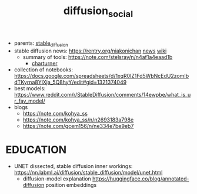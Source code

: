 :PROPERTIES:
:ID:       8cc11f25-5e9e-4afe-9770-3d7089ca0ac4
:END:
#+title: diffusion_social
#+filetags: :nawanomicon:
- parents: [[id:c7fe7e79-73d3-4cc7-a673-2c2e259ab5b5][stable_diffusion]]
- stable diffusion news: https://rentry.org/niakonichan [[https://rentry.org/niakonichan-news][news]] [[https://www.sdcompendium.com/doku.php?id=start][wiki]]
  - summary of tools: https://note.com/stelsray/n/n4af1a4eaad1b
    - [[https://note.com/stelsray/n/n1b1f12e17c5d][charturner]]
- collection of notebooks: https://docs.google.com/spreadsheets/d/1xqR0lZ1Fd5WbNcEdU2zomIbdTKyrna8YlXja_5Q8hyY/edit#gid=1321374049
- best models: https://www.reddit.com/r/StableDiffusion/comments/14ewpbe/what_is_ur_fav_model/
- blogs
  - https://note.com/kohya_ss
  - https://note.com/kohya_ss/n/n2693183a798e
  - https://note.com/gcem156/n/ne334e7be9eb7
* EDUCATION
- UNET dissected, stable diffusion inner workings: https://nn.labml.ai/diffusion/stable_diffusion/model/unet.html
  - diffusion-model explanation https://huggingface.co/blog/annotated-diffusion position embeddings
